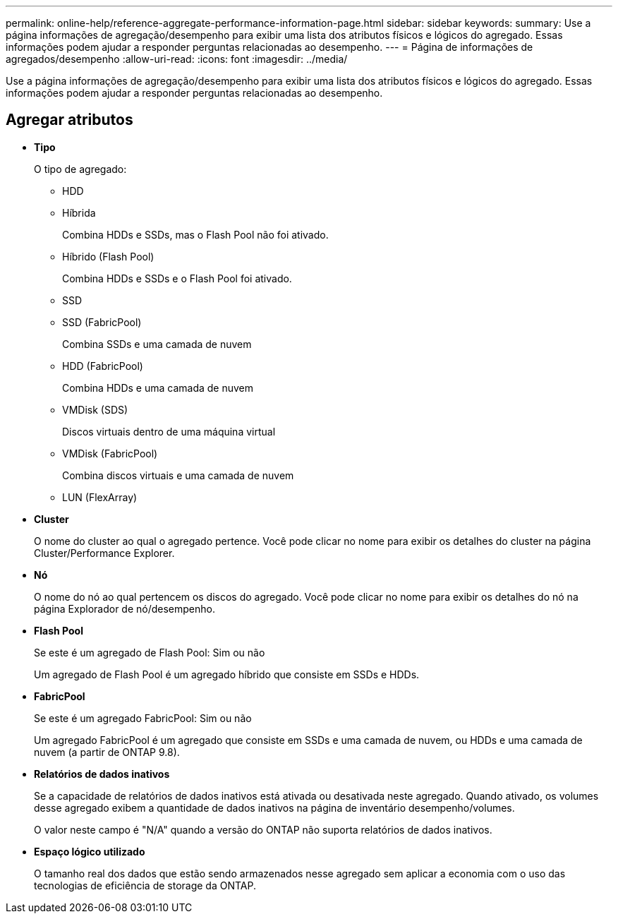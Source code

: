 ---
permalink: online-help/reference-aggregate-performance-information-page.html 
sidebar: sidebar 
keywords:  
summary: Use a página informações de agregação/desempenho para exibir uma lista dos atributos físicos e lógicos do agregado. Essas informações podem ajudar a responder perguntas relacionadas ao desempenho. 
---
= Página de informações de agregados/desempenho
:allow-uri-read: 
:icons: font
:imagesdir: ../media/


[role="lead"]
Use a página informações de agregação/desempenho para exibir uma lista dos atributos físicos e lógicos do agregado. Essas informações podem ajudar a responder perguntas relacionadas ao desempenho.



== Agregar atributos

* *Tipo*
+
O tipo de agregado:

+
** HDD
** Híbrida
+
Combina HDDs e SSDs, mas o Flash Pool não foi ativado.

** Híbrido (Flash Pool)
+
Combina HDDs e SSDs e o Flash Pool foi ativado.

** SSD
** SSD (FabricPool)
+
Combina SSDs e uma camada de nuvem

** HDD (FabricPool)
+
Combina HDDs e uma camada de nuvem

** VMDisk (SDS)
+
Discos virtuais dentro de uma máquina virtual

** VMDisk (FabricPool)
+
Combina discos virtuais e uma camada de nuvem

** LUN (FlexArray)


* *Cluster*
+
O nome do cluster ao qual o agregado pertence. Você pode clicar no nome para exibir os detalhes do cluster na página Cluster/Performance Explorer.

* *Nó*
+
O nome do nó ao qual pertencem os discos do agregado. Você pode clicar no nome para exibir os detalhes do nó na página Explorador de nó/desempenho.

* *Flash Pool*
+
Se este é um agregado de Flash Pool: Sim ou não

+
Um agregado de Flash Pool é um agregado híbrido que consiste em SSDs e HDDs.

* *FabricPool*
+
Se este é um agregado FabricPool: Sim ou não

+
Um agregado FabricPool é um agregado que consiste em SSDs e uma camada de nuvem, ou HDDs e uma camada de nuvem (a partir de ONTAP 9.8).

* *Relatórios de dados inativos*
+
Se a capacidade de relatórios de dados inativos está ativada ou desativada neste agregado. Quando ativado, os volumes desse agregado exibem a quantidade de dados inativos na página de inventário desempenho/volumes.

+
O valor neste campo é "N/A" quando a versão do ONTAP não suporta relatórios de dados inativos.

* *Espaço lógico utilizado*
+
O tamanho real dos dados que estão sendo armazenados nesse agregado sem aplicar a economia com o uso das tecnologias de eficiência de storage da ONTAP.


